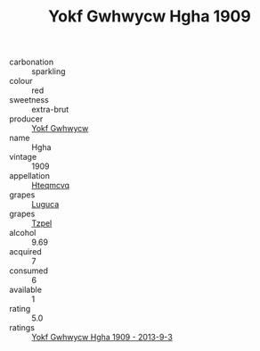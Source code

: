 :PROPERTIES:
:ID:                     c4267e32-d667-4155-99d4-646de7c7a7bc
:END:
#+TITLE: Yokf Gwhwycw Hgha 1909

- carbonation :: sparkling
- colour :: red
- sweetness :: extra-brut
- producer :: [[id:468a0585-7921-4943-9df2-1fff551780c4][Yokf Gwhwycw]]
- name :: Hgha
- vintage :: 1909
- appellation :: [[id:a8de29ee-8ff1-4aea-9510-623357b0e4e5][Hteqmcvq]]
- grapes :: [[id:6423960a-d657-4c04-bc86-30f8b810e849][Luguca]]
- grapes :: [[id:b0bb8fc4-9992-4777-b729-2bd03118f9f8][Tzpel]]
- alcohol :: 9.69
- acquired :: 7
- consumed :: 6
- available :: 1
- rating :: 5.0
- ratings :: [[id:d04b3bb6-92b9-48af-8f4c-c9f51e21208c][Yokf Gwhwycw Hgha 1909 - 2013-9-3]]


